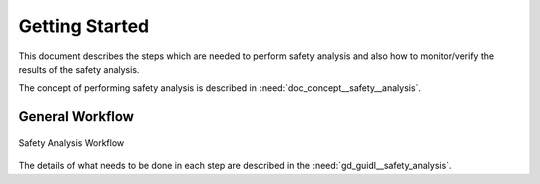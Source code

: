 ..
   # *******************************************************************************
   # Copyright (c) 2025 Contributors to the Eclipse Foundation
   #
   # See the NOTICE file(s) distributed with this work for additional
   # information regarding copyright ownership.
   #
   # This program and the accompanying materials are made available under the
   # terms of the Apache License Version 2.0 which is available at
   # https://www.apache.org/licenses/LICENSE-2.0
   #
   # SPDX-License-Identifier: Apache-2.0
   # *******************************************************************************

Getting Started
###############

.. doc_getstrt:: Getting Started on Safety Analysis
   :id: doc_getstrt__safety_analysis
   :status: valid
   :tags: safety_analysis

This document describes the steps which are needed to perform safety analysis and also how to monitor/verify the results of the safety analysis.

The concept of performing safety analysis is described in :need:`doc_concept__safety__analysis`.

General Workflow
****************

.. figure:: _assets/safety_analysis_workflow.drawio.svg
   :align: center
   :width: 80%
   :name: safety_analysis_workflow_fig

   Safety Analysis Workflow

The details of what needs to be done in each step are described in the :need:`gd_guidl__safety_analysis`.
